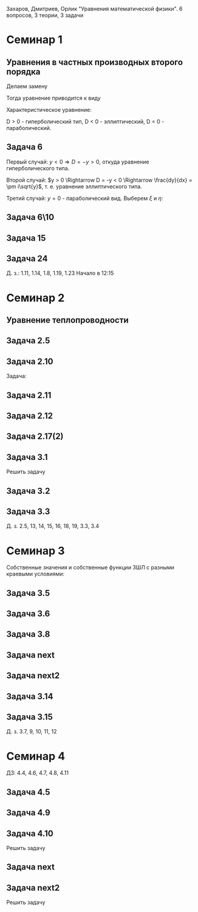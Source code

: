 #+LATEX_HEADER:\usepackage{amsmath}
#+LATEX_HEADER:\usepackage{esint}
#+LATEX_HEADER:\usepackage[english,russian]{babel}
#+LATEX_HEADER:\usepackage{mathtools}
#+LATEX_HEADER:\usepackage{amsthm}
#+OPTIONS: toc:nil
#+LATEX_HEADER:\usepackage[top=0.8in, bottom=0.75in, left=0.625in, right=0.625in]{geometry}

#+LATEX_HEADER:\def\zall{\setcounter{lem}{0}\setcounter{cnsqnc}{0}\setcounter{th}{0}\setcounter{Cmt}{0}\setcounter{equation}{0}}

#+LATEX_HEADER:\newcounter{lem}\setcounter{lem}{0}
#+LATEX_HEADER:\def\lm{\par\smallskip\refstepcounter{lem}\textbf{\arabic{lem}}}
#+LATEX_HEADER:\newtheorem*{Lemma}{Лемма \lm}

#+LATEX_HEADER:\newcounter{th}\setcounter{th}{0}
#+LATEX_HEADER:\def\th{\par\smallskip\refstepcounter{th}\textbf{\arabic{th}}}
#+LATEX_HEADER:\newtheorem*{Theorem}{Теорема \th}

#+LATEX_HEADER:\newcounter{cnsqnc}\setcounter{cnsqnc}{0}
#+LATEX_HEADER:\def\cnsqnc{\par\smallskip\refstepcounter{cnsqnc}\textbf{\arabic{cnsqnc}}}
#+LATEX_HEADER:\newtheorem*{Consequence}{Следствие \cnsqnc}

#+LATEX_HEADER:\newcounter{Cmt}\setcounter{Cmt}{0}
#+LATEX_HEADER:\def\cmt{\par\smallskip\refstepcounter{Cmt}\textbf{\arabic{Cmt}}}
#+LATEX_HEADER:\newtheorem*{Note}{Замечание \cmt}

\zall

Захаров, Дмитриев, Орлик "Уравнения математической физики".
6 вопросов, 3 теории, 3 задачи

* Семинар 1
** Уравнения в частных производных второго порядка
 #+BEGIN_EXPORT latex
 Это уравнения вида
 \begin{equation}
 a_{11}(x, y)u_{xx} + 2a_{12}(x, y)u_{xy} + a_{22}u_{yy} + f(x, y, u, u_x, u_y) = 0
 \end{equation}
 #+END_EXPORT
 Делаем замену
 #+BEGIN_EXPORT latex
 \begin{equation*}
 \begin{cases}
 u(x, y) = v(\xi, \eta), \\
 \xi = \xi(x, y), \\
 \eta = \eta(x, y).
 \end{cases}
 \end{equation*}
 #+END_EXPORT
 Тогда уравнение приводится к виду
 #+BEGIN_EXPORT latex
 \begin{equation*}
 \overline{a_{11}}v_{\xi\xi} + 2\overline{a_{12}}v_{\xi\eta} + \overline{a_{22}}v_{\eta\eta} + f = 0
 \end{equation*}
 #+END_EXPORT
 Характеристическое уравнение:
 #+BEGIN_EXPORT latex
 \begin{equation}
 a_{11}(dy)^2 - 2a_{12}dxdy + a_{22}(dx)^2 = 0
 \end{equation}
 Дискриминант:
 \begin{equation*}
 D = (a_{12})^2 - a_{11}a_{22}
 \end{equation*}
 #+END_EXPORT
 D > 0 - гиперболический тип, D < 0 - эллиптический, D = 0 - параболический.
 #+BEGIN_EXPORT latex
 \begin{equation}
 \begin{cases}
 u_{xx} = v_{\xi\xi}\xi_x^2 + 2v_{\xi\eta}\xi_x\eta_x + v_{\eta\eta}\eta_x^2 + v_{\xi}\xi_{xx} + v_{\eta}\eta_{xx}, \\
 u_{yy} = v_{\xi\xi}\xi_y^2 + 2v_{\xi\eta}\xi_y\eta_y + v_{\eta\eta}\eta_y^2 + v_{\xi}\xi_{yy} + v_{\eta}\eta_{yy}, \\
 u_{xy} = v_{\xi\xi}\xi_x\xi_y + v_{\xi\eta}(\xi_x\eta_y + \xi_y\eta_x) + v_{\eta\eta}\eta_x\eta_y
 + v_{\xi}\xi_{xy} + v_{\eta}\eta_{xy}
 \end{cases}
 \end{equation}
 \begin{equation*}
 \begin{cases}
 \alpha = \xi + \eta, \\
 \beta = \xi - \eta.
 \end{cases}
 \end{equation*}
 #+END_EXPORT
** Задача 6
 #+BEGIN_EXPORT latex
 \begin{equation}
 u_{xx} + yu_{yy} = 0
 \end{equation}
 Характеристическое уравнение:
 \begin{equation}
 (dy)^2 + y(dx)^2 = 0
 \end{equation}
 #+END_EXPORT
 Первый случай:
 $y < 0 \Rightarrow D = -y > 0$, откуда уравнение гиперболического типа.
 #+BEGIN_EXPORT latex
 \begin{equation*}
 \frac{dy}{dx} = \pm\sqrt{-y} \Rightarrow \frac{dy}{\sqrt{-y}} = dx
 \end{equation*}
 \begin{equation*}
 \int{\frac{dy}{\sqrt{-y}}} = -\int{(-y)^{-\frac12}}d(-y) = -2\sqrt{-y}
 \end{equation*}
 Откуда
 \begin{equation*}
 -2\sqrt{-y} = x + C
 \end{equation*}
 \begin{equation*}
 И, соответственно
 \begin{cases}
 \xi = x + 2\sqrt{-y}, \\
 \eta = -x + 2\sqrt{-y}.
 \end{cases}
 \end{equation*}
 Найдём $u_{xx}$ и $u_{yy}$:
 \begin{equation*}
 \begin{cases}
 \xi_{yy} = \frac12\frac{-1}{(-y)^{\frac32}}, \\
 \eta_{yy} = \frac12\frac{-1}{(-y)^{\frac32}}.
 \end{cases}
 \end{equation*}
 \begin{equation*}
 \begin{cases}
 u_{xx} = v_{\xi\xi}*1^2 + 2v_{\xi\eta}*1*(-1) + v_{\eta\eta}*1 + v_{\xi}\frac12\frac{-1}{(-y)^{\frac32}}
 + v_{\eta}\frac12\frac{-1}{(-y)^{\frac32}}, \\
 u_{yy} = -\frac1yv_{\xi\xi} + 2v_{\xi\eta}\left(-\frac1y\right) + v_{\eta\eta}\left(-\frac1y\right)
 + v_{\xi} + v_{\eta}.
 \end{cases}
 \end{equation*}
 Подставляя найденные значения в исходное уравнение, получаем:
 \begin{equation}
 2v_{\xi\eta} + \frac1{\xi + \eta}(v_{\xi} + v_{\eta}) = 0
 \end{equation}
 #+END_EXPORT
 Второй случай: $y > 0 \Rightarrow D = -y < 0 \Rightarrow \frac{dy}{dx} = \pm i\sqrt{y}$,
 т. е. уравнение эллиптического типа.
 #+BEGIN_EXPORT latex
 \begin{equation*}
 \frac{dy}{\sqrt{y}} = \pm idx \Rightarrow 2\sqrt{y} = \pm ix + C
 \end{equation*}
 Откуда
 \begin{equation*}
 \begin{cases}
 \xi = x, \\
 \eta = 2\sqrt{y}, \\
 \xi_x = 1, \\
 \eta_y = \frac1{\sqrt{y}}
 \eta_{yy} = -\frac12\frac1{y^{\frac32}}.
 \end{cases}
 \end{equation*}
 Подставляя вторые производные в исходное уравнение, получаем первую каноническую форму:
 \begin{equation}
 v_{\xi\xi} + y\left(v_{\eta\eta}\frac1y + \eta_n\left(-\frac12\right)\frac1{y^{\frac32}}\right) = 0.
 \end{equation}
 #+END_EXPORT
 Третий случай: $y = 0$ - параболический вид. Выберем $\xi$ и $\eta$:
 #+BEGIN_EXPORT latex
 \begin{equation*}
 \begin{cases}
 \xi = y, \\
 \eta = x, \\
 \xi_y = 1, \\
 \eta_x = 1.
 \end{cases}
 \end{equation*}
 Подставив в исходное уравнение, получим первую каноническую форму:
 \begin{equation}
 v_{\eta\eta} = 0.
 \end{equation}
 #+END_EXPORT
** Задача 6\10
 #+BEGIN_EXPORT latex
 \begin{equation}
 y^2u_{xx} - x^2u_{yy} = 0.
 \end{equation}
 Характеристическое уравнение:
 \begin{equation}
 y^2(dy)^2 - x^2(dx)^2 = 0 \Rightarrow ydx = \pm xdx \Rightarrow D = x^2y^2
 \end{equation}
 Если $x \neq 0$ и $y \neq 0$, то получим $x^2 + y^2 = C$, откуда
 \begin{equation}
 \begin{cases}
 \xi = y^2 + x^2, \\
 \eta = y^2 - x^2
 \end{cases}
 \end{equation}
 \Rightarrow
 \begin{equation}
 \begin{cases}
 \alpha = y^2, \\
 \beta = x^2, \\
 \end{cases}
 \end{equation}
 После замены получим:
 \begin{equation}
 y^2(v_{\beta\beta}*4x^2 + 2v_{\beta}) - x^2(v_{\alpha\alpha}*4y^2 + 2v_{\alpha}) = 0
 \end{equation}
 Откуда
 \begin{equation}
 v_{\beta}2y^2 - 2v_{\alpha}x^2 = 0
 \end{equation}
 Случай y = 0:
 \begin{equation}
 y = x = 0, u_{yy} = u_{xx} = 0, v_{\beta\beta} - v_{\alpha\alpha} + \frac{v_{\beta}}{2\alpha} + \frac{v_{\alpha}}{2\alpha} = 0
 \end{equation}
 #+END_EXPORT
** Задача 15
 #+BEGIN_EXPORT latex
 \begin{equation}
 x^2u_{xx} + 2xyu_{xy} + y^2u_{yy} = 0.
 \end{equation}
 Характеристическое уравнение:
 \begin{equation}
 x^2(dy^2) - 2xydxdy + y^2(dx)^2 = (xdy - ydx)^2 = 0
 \end{equation}
 Тогда $xdy = ydx \Rightarrow \frac{y}x = C$, откуда
 \begin{equation}
 \begin{cases}
 \xi = \frac{y}x, \\
 \eta = x, \\
 \xi_x = -\frac{y}{x^2}, \\
 \xi_{xx} = \frac{2y}{x^3}, \\
 \xi_{yy} = \frac1x, \\
 \xi_{xy} = -\frac1{x^2}, \\
 \eta_x = 1.
 \end{cases}
 \end{equation}
 Подставив это в (1), получим:
 \begin{equation}
 x^2\left(v_{\xi\xi}\left(\frac{2y}{x^3}\right)^2 - 2v_{\xi\eta}\frac{y}{x^2} + v_{\eta\eta} + v_{\eta}\frac{2y}{x^3}\right) +
 2xy\left(v_{\xi\xi}\frac1x\left(-\frac{y}x^2\right) + v_{\xi\eta}\frac1x + v_{\eta}\left(-\frac1{x^2}\right)\right) +
 y^2v_{\xi\xi}\frac1{x^2} = 0
 \end{equation}
 После преобразований останется:
 \begin{equation}
 v_{\eta\eta} = 0
 \end{equation}
 #+END_EXPORT
** Задача 24
 #+BEGIN_EXPORT latex
 \begin{equation}
 u_{xx} - 2u_{xy} + u_{yy} + 6u_x - 2u_y + u = 0.
 \end{equation}
 Характеристическое уравнение
 \begin{equation}
 (dy)^2 + 2dxdy + (dy)^2 = 0
 \end{equation}
 Дискриминант равен нулю \Rightarrow уравнение параболического типа.
 \begin{equation}
 \begin{cases}
 \xi = y + x, \\
 \eta = x, \\
 \xi_x = 1, \\
 \xi_y = 1, \\
 \eta_x = 1, \\
 \end{cases}
 \end{equation}

 После подстановки:
 \begin{equation}
 v_{\xi\xi} + 2v_{\xi\eta} + v_{\eta\eta} - 2(v_{\xi\xi} + v_{\xi\eta}) + v_{\xi\xi} + 6u_{\xi} + 6u_{\eta}
 - 2u_{\xi} + u = 0.
 \end{equation}
 Откуда
 \begin{equation}
 u_{\eta\eta} + 4u_{\xi} + 6u_{\eta} + u = 0.
 \end{equation}
 #+END_EXPORT
 Д. з.: 1.11, 1.14, 1.8, 1.19, 1.23
 Начало в 12:15
* Семинар 2
** Уравнение теплопроводности
 #+BEGIN_EXPORT latex
 \begin{equation}
 u_t = a^2u_{xx} - b(u - u_{avg}) + f(x, t), 0 < x < C
 \end{equation}
 А также граничные/краевые условия.

 Первого рода:
 \begin{equation}
 u(x, 0) = \varphi(x)
 \end{equation}
 Второго рода:
 \begin{equation}
 u_x(0, t) = \nu_1(t)
 \end{equation}
 #+END_EXPORT
** Задача 2.5
 #+BEGIN_EXPORT latex
 \begin{equation}
 a^2 = 1, u_t = u_{xx}.
 \end{equation}
 $U(x, t)$ - решение.
 $U_1(x, t) = U(x - c, t)$ - решение?
 $$U_{1t}(x, t) = U_t(x - c, t), U_{1xx} = U_{xx}(x - c, t)$$
 Т. е. решение.
 $$U_2(x, t) = U(x, t - c)$$
 $$U_{2t}(x, t) = U_t(x, t - c), U_{1xx} = U_{xx}(x, t - c)$$
 Т. е. решение.
 $$U_3(x, t) = U(cx, c^2t)$$
 $$U_{3t}(x, t) = U_t(cx, c^2t)\cdot c^2$$
 $$U_{3xx}(x, t) = U_{xx}(cx, c^2t)\cdot c^2$$
 Т. е. решение.
 $$U_4(x, t) = e^{-cx + c^2t}U(x - 2ct, t)$$
 $$U_{4t}(x, t) = e^{-cx+c^2t}c^2U(x - 2ct, t) + e^{-cx + c^2t}(U_x(x - 2ct, t)(-2c) + U_t(x - 2ct, t))$$
 $$U_{4xx}(x, t) = e^{-cx + c^2t}(-c)^2U(x - 2ct, t) + e^{-cx + cx^2}(-c)U_x(x - 2ct, t) + e^{-cx + cx^2}U_{xx}(x - 2ct, t)$$
 #+END_EXPORT
** Задача 2.10
 #+BEGIN_EXPORT latex
 0 \leq l \leq x, u_1 = \text{const}, u_2 = \text{const}
 #+END_EXPORT
 Задача:
 #+BEGIN_EXPORT latex
 \begin{equation}
 \begin{cases}
 u_t = a^2u_{xx}, \\
 u(0, t) = u_1, \\
 u(l, t) = u_2, \\
 u(x, 0) = u_0x.
 \end{cases}
 \end{equation}
 #+END_EXPORT
** Задача 2.11
 #+BEGIN_EXPORT latex
 \begin{equation}
 \begin{cases}
 u_t = a^2u_{xx} - b(u - u_{out}), \\
 u_x(0, t) = 0, \\
 u(l, t) = u_{out}, \\
 u(x, 0) = u_0.
 \end{cases}
 \end{equation}
 #+END_EXPORT
** Задача 2.12
 #+BEGIN_EXPORT latex
 \begin{equation}
 \begin{cases}
 u_t = a^2u_{xx}, \\
 u_x(0, t) = -\frac{Q}{kS}, \\
 u_x(l, t) = -\frac{Q}{kS}, \\
 u(x, 0) = 0.
 \end{cases}
 \end{equation}
 #+END_EXPORT
** Задача 2.17(2)
 #+BEGIN_EXPORT latex
 \begin{equation}
 \begin{cases}
 u_t = a^2u_{xx}, \\
 u(0, t) = \mu_1(t), \\
 u(l, t) = \mu_2(t), \\
 u(x, 0) = \varphi(x).
 \end{cases}
 \end{equation}
 Ищем решение в виде:
 $$u(x, t) = U(x, t) + v(x, t)$$
 где $U(x, t) = a(t)x + b(t)$. Подставив в (33), получим:
 \begin{equation}
 \begin{cases}
 b(t) = \mu_1, \\
 a(t)l + b(t) = \mu_2.
 \end{cases}
 \end{equation}
 Откуда $a(t) = \frac{\mu_1 - \mu_2}l$.

 Теперь рассмотрим другие краевые условия:
 \begin{equation}
 \begin{cases}
 u(0, t) = \mu_1, \\
 u_x(l, t) = \nu_2.
 \end{cases}
 \end{equation}
 Воспользуемся той же заменой:
 \begin{equation}
 \begin{cases}
 b(t) = \mu_1, \\
 a(t) = \nu_2.
 \end{cases}
 \end{equation}
 Третий вариант:
 \begin{equation}
 \begin{cases}
 u_x(0, t) = \nu_1, \\
 u_x(l, t) = \nu_2.
 \end{cases}
 \end{equation}
 Ищем $U(x, t)$ в виде $U(x, t) = a(t)x^2 + b(t)x$:
 \begin{equation}
 \begin{cases}
 b(t) = \nu_1, \\
 2Ca(t) = b(t) = \nu_2.
 \end{cases}
 \end{equation}
 Откуда $a(t) = \frac{\nu_2 - \nu_1}{2C}$.
 #+END_EXPORT
** Задача 3.1
 Решить задачу
 #+BEGIN_EXPORT latex
 \begin{equation}
 \begin{cases}
 u_t = a^2u_{xx}, 0 < x < l, t > 0, \\
 u(0, t) = 0, u(l, t) = 0, t > 0, \\
 u(x, 0) = \varphi(x), 0 \leq x \leq l.
 \end{cases}
 \end{equation}
 Ищем $u(x, t)$ в виде $u(x, t) = X(x)T(t)$. Тогда:
 \begin{equation}
 XT' = a^2X''T \Rightarrow \frac{X''}X = \frac{T'}{a^2T} = -\lambda.
 \end{equation}
 Получили два уравнения
 \begin{equation}
 \begin{cases}
 X'' + \lambdaX = 0, X(0) = X(l) = 0, \\
 T' + \lambda a^2T = 0.
 \end{cases}
 \end{equation}
 Характеристическое уравнение первой задачи:
 \begin{equation}
 k^2 + \lambda = 0.
 \end{equation}
 Возможны три случая:

 1. $\lambda > 0 \Rightarrow X = C_1\cos\sqrt{\lambda}x + C_2\sin\sqrt{\lambda}x, C_1 = 0, C_2\sin\sqrt{\lambda}l = 0 \Rightarrow \lambda = \left(\frac{\pi n}l\right)^2, n \in \mathbb{Z}$.
 Тогда $X_n = \sin\left(\frac{\pi n}l\right)^2x$.

 2. $\lambda = 0 \Rightarrow X'' = 0 \Rightarrow X = C_1x + C_2, C_2 = 0, C_1l = 0 \Rightarrow$ решений нет.

 3. $\lambda < 0 \Rightarrow k = \pm \sqrt{-\lambda} \Rightarrow X = C_1e^{\sqrt{-\lambda}x} + C_2e^{-\sqrt{-\lambda}}x, C_1 + C_2 = 0, C_1(e^{\sqrt{-\lambda}l} + e^{-\sqrt{-\lambda}l}) = 0 \Rightarrow C_1 = 0$ и решений нет.

 Решим теперь второе уравнение. Его решением будет $T(t) = Ce^{-\lambda a^2t} = Ce^{-\left(\frac{\pi n a}l\right)^2t}$.

 Общее решение будем искать в виде ряда $u = \sum_{n = 1}^\inftyC_ne^{-\left(\frac{\pi na}l\right)^2}\sin\frac{\pi n}lx$.
 Для нахождения коэффициентов $C_n$ воспользуемся граничным условием:
 \begin{equation}
 u(x, 0) = \varphi(x) = \sum_{n = 1}^{\infty}C_n\cdot1\cdot\sin\frac{\pi n}lx\text{, где} C_n = \frac2l\int_{0}^l\varphi(\xi)\sin\frac{\pi n}l\xid\xi
 \end{equation}
 Решим задачу (33) на отрезке $[0, \pi]$ с начальным условием $u(x, 0) = \sin 3x + 8\sin 5x$.
 В этих условиях
 $$\lambda_n = n^2, x_n = \sin nx, u = \sum_{n = 1}^{\infty}C_n\sin nxe^{-n^2a^2t}$$
 $$\sin 3x + 8\sin 5x = \sum_{n = 1}^{\infty}C_n\sin nx$$
 Получили решение:
 $$u = e^{-9a^2t}\sin3x + 8e^{-25a^2t^2}\sin 5x$$
 #+END_EXPORT
** Задача 3.2
 #+BEGIN_EXPORT latex
 \begin{equation}
 \begin{cases}
 u_t = \frac14u_{xx} + 1 - x, 0 \leq x \leq 1, t > 0, \\
 u(0, t) = t, \\
 u(1, t) = 0, \\
 u(x, 0) = 3\sin(2\pi x).
 \end{cases}
 \end{equation}
 Ищем решение в виде $u = U + v$, где $U = a(t)x + b(t)$. Тогда:
 \begin{equation}
 \begin{cases}
 b(t) = t, \\
 a(t) + b(t) = 0 \Rightarrow a(t) = -t.
 \end{cases}
 \end{equation}
 Получили что $U = -tx + t$. Запишем уравнение для $v$:
 \begin{equation}
 -x + 1 + v_t = \frac14v_{xx} + 1 - x, \\
 v(0, t) = 0, \\
 v(l, t) = 0, \\
 v(x, 0) = 3\sin(2\pi x).
 \end{equation}
 Из предыдущей задачи
 \begin{equation}
 v = \sum_{n = 1}^{\infty}C_ne^{-\frac14(\pi n)^2t}\sin(\pi nx).
 \end{equation}
 Подставим в начальное условие:
 \begin{equation}
 3\sin(2\pi x) = \sum_{n = 1}^{\infty}c_n\sin(\pi nx).
 \end{equation}
 Тогда $u = -tx + t + 3\sin(2\pi x)e^{-\pi^2 t}$.
 #+END_EXPORT
** Задача 3.3
 #+BEGIN_EXPORT latex
 \begin{equation}
 \begin{cases}
 u_t = 4u_{xx} + 2t, x \in (0, \pi), \\
 u(x, 0) = \frac{1 + \pi}{\pi}x - 1, \\
 u(0, t) = t^2 - 1, \\
 u(l, t) = t^2.
 \end{cases}
 \end{equation}
 Ищем $u$ в виде $u = U + v$, где $U = a(t)x + b(t)$. Тогда
 \begin{equation}
 \begin{cases}
 b(t) = t^2 - 1, \\
 a(t)\pi + t^2 - 1 = t^2 \Rightarrow a(t) = \frac1{\pi}.
 \end{cases}
 \end{equation}
 Подставив это в исходное уравнение, получм:
 \begin{equation}
 \begin{cases}
 v_t = 4v_{xx}, \\
 v(0, t) = 0, \\
 v(\pi, t) = 0, \\
 v(x, 0) = x.
 \end{cases}
 \end{equation}
 Собственные значения $\lambda_n = n^2, X_n = \sin(nx), v = \sum_{n = 1}^{\infty}C_ne^{-4n^2t}\sin nx$.
 Подставляя в начальное условие, получим:
 $$v(x, 0) = x = \sum_{n = 1}^{\infty}C_n\sin (nx)$$
 \begin{equation}
 C_n = \frac2{\pi}\int_0^{\pi}\xi\sin(n\xi)d\xi = \frac2{\pi}\left(-\frac1n\int_0^{\pi}\xid(\cos\xi)\right) =
 -\frac2{\pi n}\left(\xi(\cos n\xi)\right)\bigg|_0^{\pi} - \int_0^{\pi}\cos(n\xi)d\xi = -\frac2n(-1)^n.
 \end{equation}
 Тогда
 \begin{equation}
 u = \frac{x}\pi + t^2 - 1 + \sum_{n = 1}^{\infty}\left(-\frac2n(-1)^n\right)e^{4n^2t}\sin(nx).
 \end{equation}
 #+END_EXPORT
 Д. з. 2.5, 13, 14, 15, 16, 18, 19, 3.3, 3.4

* Семинар 3
 Собственные значения и собственные функции ЗШЛ с разными краевыми условиями:
 #+BEGIN_EXPORT latex
 \begin{equation}
 \begin{tabular}{ |c|c|c| }
 type    & \lambda_n & X_n \\
 I - I   & \left(\frac{\pi n}{l}\right)^2 & \sin\frac{\pi n}lx \\
 I - II  & \left(\frac{\pi(2n + 1)}{2l}\right)^2 & \sin\frac{\pi(2n + 1)}{2l} \\
 II - I  & \left(\frac{\pi(2n + 1)}{2l}\right)^2 & \cos\frac{\pi(2n + 1)}{2l} \\
 II - II & \left(\frac{\pi n}l\right)^2 & \cos\frac{\pi n}lx.
 \end{tabular}
 \end{equation}
 #+END_EXPORT
** Задача 3.5
 #+BEGIN_EXPORT latex
 \begin{equation}
 \begin{cases}
 u_t = u_{xx}, 0 < x < 1, t > 0, \\
 u_x(0, t) = u(l, t) = 0, \\
 u(x, 0) = x^2 - 1, 0 \leq x \leq 1.
 \end{cases}
 \end{equation}
 Ищем решение в виде $u(x, t) = X(x)T(t)$. Получим две задачи:
 \begin{equation}
 \frac{X''}X = \frac{T'}{T} = -\lambda
 \end{equation}
 Или
 \begin{equation}
 \begin{cases}
 X'' + \lambda X = 0, \\
 X'(0) = X(1) = 0, \\
 T' + \lambda T = 0.
 \end{cases}
 \end{equation}
 Собственные значения:
 \begin{equation}
 \lambda_n = \left(\frac{\pi(2n + 1)}{2l}\right)^2,
 \end{equation}
 \begin{equation}
 X_n = \cos\frac{\pi(2n + 1)}{2l}x
 \end{equation}
 Для $T_n$ получаем:
 \begin{equation}
 T = Ce^{-\lambda t}.
 \end{equation}
 Ищем общее решение в виде ряда:
 \begin{equation}
 u(x, t) = \sum_{n = 1}^{\infty}C_ne^{-\lambda_n t}\cos\frac{\pi(2n + 1)}{2l}x
 \end{equation}
 Чтобы найти $C_n$, разложим правую часть краевого условия в ряд Фурье:
 \begin{equation}
 x^2 - 1 = \sum_{n = 0}^{\infty}C_n\cos\frac{\pi(2n + 1)}{2l}x
 \end{equation}
 \begin{multline}
 C_n = \frac2l\int_0^l(x^2 - 1)\cos\frac{\pi(2n + 1)}{2l}xdx =
 \frac4{\pi(2n + 1)}\int_0^l(x^2 - 1)d\sin\frac{\pi(2n + 1)}{2l} = \\
 = \frac4{\pi(2n + 1)}\left((x^2 - 1)\sin\frac{\pi(2n + 1)}{2l}\bigg|_0^l -
 \int_0^l\sin\frac{\pi(2n + 1)}{2l}2xdx\right) = \\
 = \frac1{\pi^2}(2n + 1)^2\int_0^lxd\cos\frac{\pi(2n + 1)}2x =
 \frac{16}{\pi^2}\left(x\cos\frac{\pi(2n + 1)}{2l}\bigg|_0^l - \ldots\right)
 \end{multline}
 Откуда
 \begin{equation}
 u(x, t) = \sum_{n = 1}^{\infty}\frac{(-1)^n\cdot32}{\pi^3(2n + 1)^3}\exp\left\{-\left(\frac{\pi(2n + 1)}{2l}\right)^2\right\}
 \cos\frac{\pi(2n + 1)}{2l}x
 \end{equation}
 #+END_EXPORT
** Задача 3.6
 #+BEGIN_EXPORT latex
 \begin{equation}
 \begin{cases}
 u_t = u_{xx}, 0 < x < l, t > 0, \\
 u_x(0, t) = 1, \\
 u(l, t) = 0, \\
 u(x, 0) = 0.
 \end{cases}
 \end{equation}
 Ищем решение в виде $u(x, t) = U(x, t) + V(x, t)$, где $V(x, t) = A(t)x + B(t)$.
 Подставив в краевые условия, получим:
 \begin{equation}
 \begin{cases}
 A(t) = 1, \\
 l + B(t) = 0,
 \end{cases}
 \end{equation}
 т. е. $V = x - l$.

 Для $V(x, t)$ получаем однородную задачу:
 \begin{equation}
 \begin{cases}
 V_t = V_{xx}, \\
 V_x(0, t) = V(l, t) = 0, \\
 V(x, 0) = l - x.
 \end{cases}
 \end{equation}
 Собственные значения и собственные функции ЗШЛ:
 \begin{equation}
 \begin{cases}
 \lambda_n = \left(\frac{\pi(2n + 1)}{2l}\right)^2, \\
 X_n = \cos\frac{\pi(2n + 1)}{2l}.
 \end{cases}
 \end{equation}
 Тогда $V$ ищем в виде $V = \sum_{n = 0}^{\infty}C_ne^{-\lambda_nt}\cos\frac{\pi(2n + 1)}{2l}x$, где
 \begin{multline}
 C_n = \frac2l\int_0^l(l - x)\cos\frac{\pi(2n + 1)}{2l}xdx =
 \frac4{\pi(2n + 1)}\int_0^l(l - x)d\sin\frac{\pi(2n + 1)}{2l}x = \\
 = \frac4{\pi(2n + 1)}\left((l - x)\sin\frac{\pi(2n + 1)}{2l}x\bigg|_0^l +
 \int_0^l\sin\frac{\pi(2n + 1)}{2l}xdx\right) = \\
 = -\frac{8l}{\pi^2(4n + 1)^2}\cos\frac{\pi(2n + 1)}{2l}x\bigg_0^l = \frac{2l}{\pi^2(2n + 1)^2}
 \end{multline}
 Откуда
 \begin{equation}
 u = x - l + \sum_{n = 0}^{\infty}\frac{8l}{\pi^2(2n + 1)^2}\exp\left\{-\left(\frac{\pi(2n + 1)}{2l}\right)^2t\right\}
 \cos\frac{\pi(2n + 1)}{2l}x
 \end{equation}
 #+END_EXPORT
** Задача 3.8
 #+BEGIN_EXPORT latex
 \begin{equation}
 \begin{cases}
 u_t = a^2u_{xx}, 0 < x < \pi, t > 0, \\
 u_x(0, t) = u(\pi, t) = 0, t > 0, \\
 u(x, 0) = \cos\left(\frac{3x}2\right), 0 \leq x \leq \pi.
 \end{cases}
 \end{equation}
 Собственные значения и собственные функции:
 \begin{equation}
 \begin{cases}
 \lambda_n = \left(\frac{2n + 1}{2}\right)^2, \\
 X_n = \cos\frac{2n + 1}2x.
 \end{cases}
 \end{equation}
 Ищем общее решение в виде
 \begin{equation}
 u = \sum_{n = 0}^{\infty}C_ne^{-\lambda_na^2t}\cos\frac{2n + 1}2x.
 \end{equation}
 $C_n$ находим с помощью разложения в ряд Фурье:
 \begin{equation}
 u(x, 0) = \sum_{n = 0}^{\infty}C_n\cos\frac{2n + 1}2x = \cos\frac{3x}2 \Rightarrow
 C_1 = 1, C_n = 0, n \neq 1.
 \end{equation}
 Получаем, что $u(x ,t) = e^{-\frac94}a^2t\cos\frac{3x}2$.
 #+END_EXPORT
** Задача next
 #+BEGIN_EXPORT latex
 \begin{equation}
 \begin{cases}
 u_t = \frac19u_{xx} + 1, \\
 u(0, t) = t, u_x(1, t) = 0, \\
 u(x, 0) = 2\sin\frac32\pi x.
 \end{cases}
 \end{equation}
 Ищем решение в виде $u = U + V$, где $U = A(t)x + B(t)$. Подставляя в граничные условия, получим:
 \begin{equation}
 B = t, \\
 A = 0.
 \end{equation}
 Для $V$ получаем задачу:
 \begin{equation}
 \begin{cases}
 v_t = \frac19v_{xx}, \\
 v(0, t) = v_x(1, t) = 0, \\
 v(x, 0) = 2\sin\frac32\pi x.
 \end{cases}
 \end{equation}
 Собственные значения и собственные функции ЗШЛ:
 \begin{equation}
 \lambda_n = \left(\frac{\pi(2n + 1)}2\right)^2, \\
 X_n = \sin\frac{\pi(2n + 1)}2x
 \end{equation}
 Ищем решение в виде
 \begin{equation}
 v(x, t) = \sum_{n = 0}^{\infty}C_ne^{-\lambda_n}\frac19t\sin\frac{\pi(2n + 1)}2x.
 \end{equation}
 Подставляя в начальное условие, получим:
 \begin{equation}
 v(x, 0) = \sum_{n = 0}^{\infty}C_n\sin\frac{\pi(2n + 1)}2x = 2\sin\frac32x
 \end{equation}
 Откуда
 \begin{equation}
 u(x, t) = t + 2\exp\left\{-\frac{\pi^2}4t\right\}\sin\frac32\pi x.
 \end{equation}
 #+END_EXPORT
** Задача next2
 #+BEGIN_EXPORT latex
 \begin{equation}
 \begin{cases}
 u_t = u_{xx} - u, \\
 u(0, t) = u(l, t) = 0, \\
 u(x, 0) = 1.
 \end{cases}
 \end{equation}
 Ищем решение в виде $u(x, t) = X(x)T(t)$:
 \begin{equation}
 XT' = X''T - XT \Rightarrow \frac{X''}X = \frac{T' + T}{T} = -\lambda.
 \end{equation}
 Получили две задачи:
 \begin{equation}
 \begin{cases}
 X'' + \lambda X = 0, \\
 T' + (\lambda + 1)T = 0.
 \end{cases}
 \end{equation}
 Собственные значения и собственные функции ЗШЛ:
 \begin{equation}
 \lambda_n = \left(\frac{\pi n}l\right)^2, \\
 X_n = \sin\frac{\pi n}l.
 \end{equation}
 Для $T$ получаем:
 \begin{equation}
 T(t) = Ce^{-(\lambda + 1)t}.
 \end{equation}
 Тогда общее решение ищется в виде:
 \begin{equation}
 u = \sum_{n = 1}^{\infty}C_ne^{-(\lambda + 1)t}\sin\frac{\pi n}lx
 \end{equation}
 Подставляя в начальное условие, находим $C_n$:
 \begin{equation}
 C_n = \frac2l\int_0^l\sin\frac{\pi n}lxdx = \frac2{\pi n}\cos\frac{\pi n}lx\bigg|_0^l = \frac2{\pi n}(1 - (-1)^n).
 \end{equation}
 Откуда для $u$:
 \begin{equation}
 u = \sum_{n = 1}^{\infty}\frac2{\pi n}(1 - (-1)^n)\exp\left\{-\left(\left(\frac{\pi n}l\right)^2 1\right)t\right\}\sin\frac{\pi n}lx
 \end{equation}
 #+END_EXPORT
** Задача 3.14
 #+BEGIN_EXPORT latex
 \begin{equation}
 \begin{cases}
 u_t = a^2u_{xx}, 0 < x < l, \\
 u_x(0, t) = 0, u_x(l, t) + hu(l, t) = 0, h > 0, \\
 u(x, 0) = \varphi(x).
 \end{cases}
 \end{equation}
 Ищем решение в виде $u(x, t) = X(x)T(t)$:
 \begin{equation}
 XT' = a^2X''T \Rightarrow \frac{X''}X = \frac{T'}{a^2T} = -\lambda
 \end{equation}
 Получили задачи:
 \begin{equation}
 \begin{cases}
 X'' + \lambda X = 0, \\
 T' + a^2\lambda T = 0.
 \end{cases}
 \end{equation}
 Решаем ЗШЛ:
 1. $\lambda > 0 \Rightarrow X = C_1\cos\sqrt{\lambda}x + C_2\sin\sqrt{\lambda}x$.
 Из граничных условий $C_2 = 0$ и $\tg\sqrt{\lambda}l = \frac{h}{\sqrt{\lambda}}$.
 Собственными значениями будут решения последнего уравнения, а собственными функциями -
 функции $X_n = \cos\sqrt{\lambda_n}x$
 Тогда общее решение имеет вид:
 \begin{equation}
 u(x, t) = \sum_{n = 0}^{\infty}C_ne^{-\lambda_na^2t}\cos\sqrt{\lambda_n}x
 \end{equation}
 \begin{equation}
 \varphi(x) = \sum_{n = 0}^{\infty}C_n\cos\sqrt{\lambda_n}x \Rightarrow C_n = \frac1{|X_n|^2}\int_0^l\varphi(\xi)\cos\sqrt{\lambda_n}\xid\xi,
 \end{equation}
 где
 \begin{equation}
 |X_n|^2 = \int_0^l\cos^2\sqrt{\lambda_n}xdx
 \end{equation}
 #+END_EXPORT
** Задача 3.15
 #+BEGIN_EXPORT latex
 \begin{equation}
 \begin{cases}
 u_t = a^2u_{xx}, 0 < x < l, \\
 u_x(0, t) - hu(0, t) = 0, h > 0, \\
 u(l, t) = 0, \\
 u(x, 0) = \varphi(x).
 \end{cases}
 \end{equation}
 Ищем решение в виде $u = X(x)T(t)$, получаем уравнения:
 \begin{equation}
 \begin{cases}
 X'' + \lambda X = 0, X(l) = X'(0) - hX(0) = 0, \\
 T' + \lambda T = 0.
 \end{cases}
 \end{equation}
 В случае $\lambda > 0$:
 \begin{equation}
 X = C_1\cos\sqrt{\lambda}x + C_2\sin\sqrt{\lambda}x
 \end{equation}
 При подстановке граничных условий:
 \begin{equation}
 \begin{cases}
 C_2\sqrt{\lambda} - hC_1 = 0, \\
 C_1\cos\sqrt{\lambda}l + C_2\sin\sqrt{\lambda}l = 0.
 \end{cases}
 \end{equation}
 Откуда $\tg\sqrt{\lambda}l = -\frac{\sqrt{\lambda}}h$. $\lambda_n$ будут решениями этого
 уравнения, а собственные функции будут иметь вид: $X_n = \cos\sqrt{\lambda}x + \frac{h}{\sqrt{\lambda}}\sin\sqrt{\lambda}x$
 #+END_EXPORT

 Д. з. 3.7, 9, 10, 11, 12
* Семинар 4
ДЗ: 4.4, 4.6, 4.7, 4.8, 4.11
** Задача 4.5
#+BEGIN_EXPORT latex
\begin{equation}
\begin{cases}
u_t = a^2u_{xx} + f_0, 0 < x < l, t > 0, f_0 = \text{const}, \\
u(0, t) = u_x(l, t) = 0, t > 0, \\
u(x, 0) = 0, 0 \leq x \leq l.
\end{cases}
\end{equation}
Собственные значения и собственные функции соответствующей ЗШЛ:
\begin{equation}
\begin{cases}
\lambda_n = \left(\frac{\pi(2n + 1)}{2l}\right)^2, \\
X_n = \sin\frac{\pi(2n + 1)}{2l}x
\end{cases}
\end{equation}
Ищем решение в виде
\begin{equation}
u(x, t) = \sum_{n = 0}u_n(t)\sin\sqrt{\lambda_n}x.
\end{equation}
\begin{equation}
f_n = \frac2l\int_0^lf_0\sin\frac{\pi(2n + 1)}{2l}xdx = -\frac{4f_0}{\pi(2n + 1)}\cos\frac{\pi(2n + 1)}{2l}x\bigg|_0^l =
\frac{4f_0}{\pi(2n + 1)}
\end{equation}
Получаем набор задач:
\begin{equation}
\begin{cases}
u_n' = -a^2\lambda_nu_n + f_n, \\
u_n(0) = 0.
\end{cases}
\end{equation}
Решением этой задачи Коши будет функция
\begin{equation}
u_n = \frac{f_n}{a^2\lambda_n}(1 - e^{-a^2\lambda_nt}).
\end{equation}
Тогда решение будет иметь вид:
\begin{equation}
u(x, t) \sum_{n = 0}^{\infty}\frac{16f_0l^2}{\pi^3(2n + 1)^3a^2}\left(1 - \exp\left\{-\left(\frac{\pi(2n + 1)a}{2l}\right)^2\right\}\right)\sin\frac{\pi(2n + 1)}{2l}x
\end{equation}
#+END_EXPORT
** Задача 4.9
#+BEGIN_EXPORT latex
\begin{equation}
\begin{cases}
u_t = u_{xx} + 2, 0 < x < \frac{\pi}2, t > 0, \\
u(0, t) = 2t, u_x\left(\frac{\pi}2, t\right) = 0, t > 0, \\
u(x, 0) = \sin5x, 0 \leq x \leq \frac{\pi}2
\end{cases}
\end{equation}
Ищем решение в виде $u = U + v$, где $U = a(t)x + b(t)$. Подставляя в граничные условия, найдём,
что $a(t) = 0, b(t) = 2t$. Для $v$ получим задачу
\begin{equation}
\begin{cases}
v_t = v_{xx}, \\
v(0, t) = v_x\left(\frac{\pi}2, t\right) = 0, \\
v(x, 0) = \sin5x.
\end{cases}
\end{equation}
Собственные задачи и собственные функции соответствующей ЗШЛ:
\begin{equation}
\begin{cases}
\lambda_n = (2n + 1)^2, \\
X_n = \sin(2n + 1)x.
\end{cases}
\end{equation}
Ищем решение в виде $v = \sum_{n = 0}^{\infty}C_ne^{-a^2\lambda_nt}\sin(2n + 1)x$. Получим, что
$C_2 = 1, C_n = 0, n \neq 2$, откуда
\begin{equation}
u(x, t) = 2t + e^{-25t}\sin5x.
\end{equation}
#+END_EXPORT
** Задача 4.10
Решить задачу
#+BEGIN_EXPORT latex
\begin{equation}
\begin{cases}
u_t = u_{xx} + 2 + 2\sin5x, \\
u(0, t) = 2t, u_x\left(\frac{\pi}2, t\right) = 0, \\
u(x, 0) = 0, 0 \leq x \leq \frac{\pi}2
\end{cases}
\end{equation}
Собственные значения и собственные функции те же, задача после редукции примет вид:
\begin{equation}
\begin{cases}
v_t = v_{xx} + 2\sin5x, \\
v(0, t) = v_x(\frac{\pi}2, t) = 0, \\
v(x, 0) = 0.
\end{cases}
\end{equation}
Ищем решение в виде
\begin{equation}
v = \sum_{n = 0}^{\infty}v_n(t)\sin(2n + 1)x.
\end{equation}
Получим систему
\begin{equation}
\begin{cases}
v_n'(t) = -\lambda_nv_n + f_n, \\
v_n(0) = 0.
\end{cases}
\end{equation}
$f_2 = 2, f_n = 0, n \neq 2 \Rightarrow v_n = 0, n \neq 2$. При $n = 2$:
\begin{equation}
\begin{cases}
v_2' = -25v_2 + 2, \\
v_2(0) = 0.
\end{cases}
\end{equation}
Откуда $v_2 = -\frac2{25}e^{-25t} + \frac2{25}$. Решение имеет вид:
\begin{equation}
u = 2t + \left(\frac2{25}e^{-25t} + \frac2{25}\right)\sin5x
\end{equation}
#+END_EXPORT
** Задача next
#+BEGIN_EXPORT latex
\begin{equation}
\begin{cases}
u_t = a^2u_{xx}, 0 < x < l, t > 0, \\
u(0, t) = At, t > 0 \\
u(l, t) = 0, t > 0 \\
u(x, 0) = 0, 0 \leq x \leq l.
\end{cases}
\end{equation}
Ищем решение в виде $u = U + v$, где $U = a(t)x + b(t)$. Подставляя в граничные условия, находим:
\begin{equation}
\begin{cases}
a(t)l + At = 0, \\
b(t) = At,
\end{cases}
\Rightarrow
\begin{cases}
a(t) = -\frac{A}lt, \\
b(t) = At.
\end{cases}
\end{equation}
Тогда $u = v + \frac{l - x}lAt$. После редукции задача приобретёт вид:
\begin{equation}
\begin{cases}
v_t = a^2v_{xx} - \frac{A(l - x)}l, \\
v(0, t) = v(l, t) = 0, \\
v(x, 0) = 0.
\end{cases}
\end{equation}
Собственные значения и собственные функции ЗШЛ:
\begin{equation}
\begin{cases}
\lambda_n = \left(\frac{\pi n}l\right)^2, \\
X_n = \sin\frac{\pi n}lx
\end{cases}
\end{equation}
Найдём $f_n$:
\begin{equation}
f_n = \frac2l\int_0^l\fracAl(x - l)\sin\frac{\pi n}lxdx = \ldots = -\frac{2A}{\pi n}.
\end{equation}
Ищем решение в виде
\begin{equation}
v(x, t) = \sum_{n = 0}^{\infty}v_n(t)\sin\frac{\pi n}lx
\end{equation}
Из этого получим систему:
\begin{equation}
\begin{cases}
v_n' = -a^2\lambda_nv_n + f_n, \\
v_n(0) = 0.
\end{cases}
\end{equation}
Решением этой задачи Коши будет функция $v_n = \frac{f_n}{a^2\lambda_n}(1 - e^{-a^2\lambda_nt})$.
Решение задачи (117) будет иметь в таком случае вид:
\begin{equation}
u(x, t) = -\frac{At}l(x - l) + \sum_{n = 1}^{\infty}-\frac{2Al^2}{\pi^3n^3d^2}\left(1 - \exp\left\{-a^2\ldots\right\}\right)\sin
\end{equation}
#+END_EXPORT
** Задача next2
Решить задачу
#+BEGIN_EXPORT latex
\begin{equation}
\begin{cases}
u_t = u_{xx} + u + 2\sin2x\sin x, 0 < x < \frac{\pi}2, t > 0, \\
u_x(0, t) = u\left(\frac{\pi}2, t\right) = 0, \\
u(x, 0) = 0
\end{cases}
\end{equation}
$$2\sin2x\sin x = \cos x - \cos3x$$
Ищем решение в виде
\begin{equation}
u(x, t) = \sum_{n = 0}^{\infty}u_n(t)\cos(2n + 1)x,
\end{equation}
$$f_0 = 1, f_1 = -1, f_n = 0, n \notin \{0, 1\}$$
Получим систему
\begin{equation}
\begin{cases}
u'_n = -a^2\lambda_nu_n + u_n + f_n, \\
u_n(0) = 0.
\end{cases}
\end{equation}
При $n > 1 u_n = 0$.

$n = 0$:
\begin{equation}
\begin{cases}
u'_0 = -u_0 + u_0 + 1, \\
u_0(0) = 0
\end{cases} \Rightarrow u_0 = t.
\end{equation}
$n = 1$:
\begin{equation}
\begin{cases}
u'_1 = -9u_1 + u_1 - 1, \\
u_1(0) = 0
\end{cases} \Rightarrow u_1 = -\frac18e^{-8t} - \frac18.
\end{equation}
Тогда решение задачи (125) имеет вид
\begin{equation}
u(x, t) = t\cos x + \left(\frac18e^{-8t} - \frac18\right)\cos3x.
\end{equation}
#+END_EXPORT
